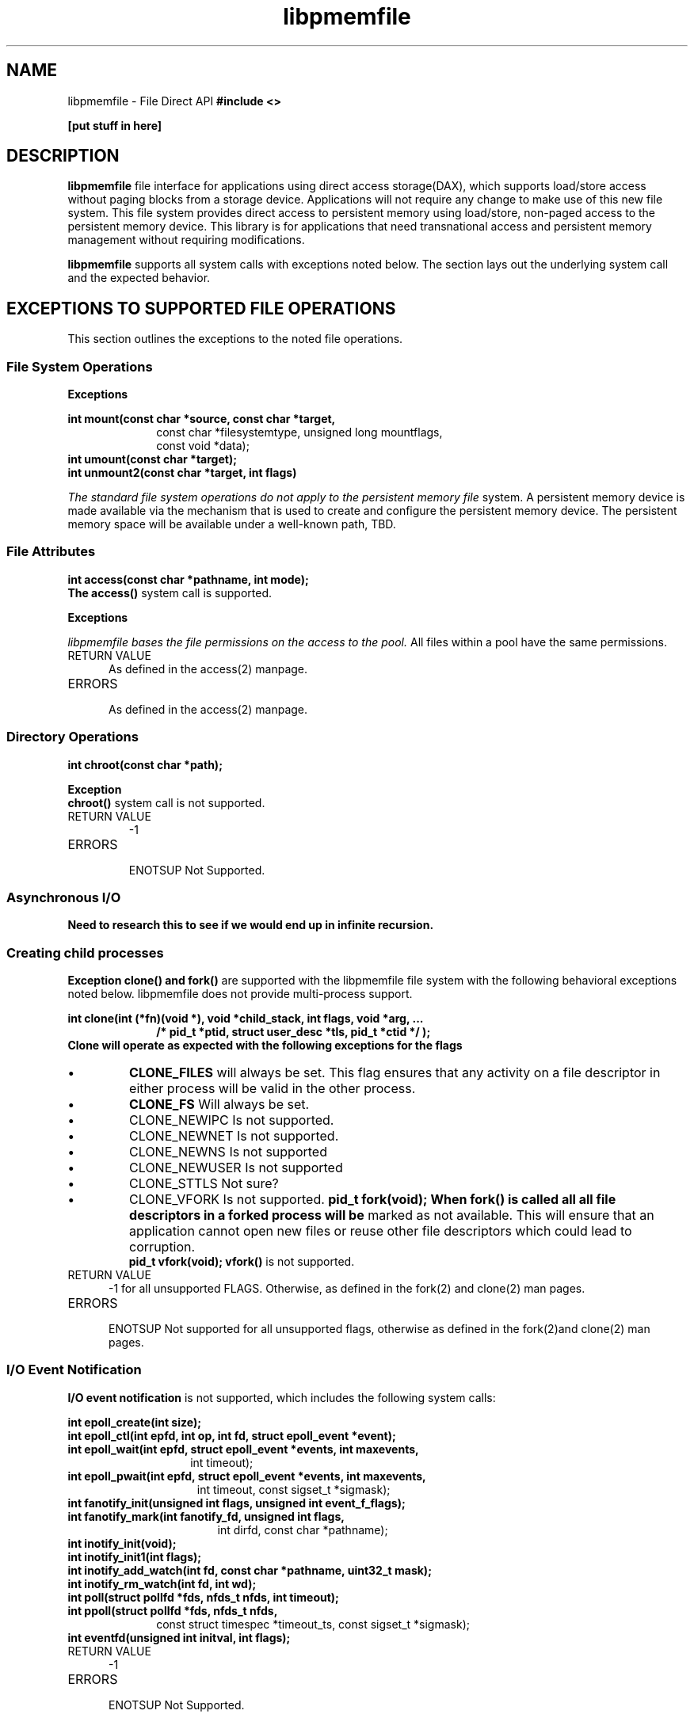 .\"
.\" Copyright (c) 2015, Intel Corporation
.\"
.\" Redistribution and use in source and binary forms, with or without
.\" modification, are permitted provided that the following conditions
.\" are met:
.\"
.\"     * Redistributions of source code must retain the above copyright
.\"       notice, this list of conditions and the following disclaimer.
.\"
.\"     * Redistributions in binary form must reproduce the above copyright
.\"       notice, this list of conditions and the following disclaimer in
.\"       the documentation and/or other materials provided with the
.\"       distribution.
.\"
.\"     * Neither the name of Intel Corporation nor the names of its
.\"       contributors may be used to endorse or promote products derived
.\"       from this software without specific prior written permission.
.\"
.\" THIS SOFTWARE IS PROVIDED BY THE COPYRIGHT HOLDERS AND CONTRIBUTORS
.\" "AS IS" AND ANY EXPRESS OR IMPLIED WARRANTIES, INCLUDING, BUT NOT
.\" LIMITED TO, THE IMPLIED WARRANTIES OF MERCHANTABILITY AND FITNESS FOR
.\" A PARTICULAR PURPOSE ARE DISCLAIMED. IN NO EVENT SHALL THE COPYRIGHT
.\" OWNER OR CONTRIBUTORS BE LIABLE FOR ANY DIRECT, INDIRECT, INCIDENTAL,
.\" SPECIAL, EXEMPLARY, OR CONSEQUENTIAL DAMAGES (INCLUDING, BUT NOT
.\" LIMITED TO, PROCUREMENT OF SUBSTITUTE GOODS OR SERVICES; LOSS OF USE,
.\" DATA, OR PROFITS; OR BUSINESS INTERRUPTION) HOWEVER CAUSED AND ON ANY
.\" THEORY OF LIABILITY, WHETHER IN CONTRACT, STRICT LIABILITY, OR TORT
.\" (INCLUDING NEGLIGENCE OR OTHERWISE) ARISING IN ANY WAY OUT OF THE USE
.\" OF THIS SOFTWARE, EVEN IF ADVISED OF THE POSSIBILITY OF SUCH DAMAGE.
.\"
.\"
.\" libpmemfile.3 -- man page for libpmemfile
.\"
.\" Format this man page with:
.\"	man -l libpmemfile.3
.\" or
.\"	groff -man -Tascii libpmemfile.3
.\"
.TH libpmemfile 3 libpmemfile version 0.1" "NVM Library"
.SH NAME
libpmemfile \- File Direct API
.B #include <>
.sp
.B [put stuff in here]
.sp
.sp
.SH DESCRIPTION
.PP
.B libpmemfile
.T Provides a direct access to persistent memory via the standard file system and
file interface for applications using direct access storage(DAX),
which supports load/store access without paging blocks from a storage device.
Applications will not require any change to make use of this new file system.
This file system provides direct access to persistent memory using load/store,
non-paged access to the persistent memory device.
This library is for applications that need transnational access
and persistent memory management without requiring modifications.

.BI libpmemfile
supports all system calls with exceptions noted below.
The section lays out the underlying system call and the expected behavior.
.sp
.sp
.SH EXCEPTIONS TO SUPPORTED FILE OPERATIONS
This section outlines the exceptions to the noted file operations.
.br
.SS File System Operations
.sp
.B Exceptions
.sp
.B int mount(const char *source, const char *target,
.RS 10
const char *filesystemtype, unsigned long mountflags,
.RE
.RS 10
const void *data);
.RE
.B int umount(const char *target);
.br
.B int unmount2(const char *target, int flags)
.sp
.I The standard file system operations do not apply to the persistent memory file
system. A persistent memory device is made available via the mechanism that
is used to create and configure the persistent memory device. The
persistent memory space will be available under a well-known path, TBD.
.sp
.SS File Attributes
.sp
.B int access(const char *pathname, int mode);
.br
.BI "The access()"
system call is supported.
.sp
.B Exceptions
.sp
.I libpmemfile bases the file permissions on the access to the pool.
All files within a pool have the same permissions.
.IP "RETURN VALUE"
.RS 5
As defined in the access(2) manpage.
.RE
.IP "ERRORS"
.br
.RS 5
As defined in the access(2) manpage.
.RE
.SS Directory Operations
.B int chroot(const char *path);
.sp
.B Exception
.br
.BI chroot()
system call is not supported.
.IP "RETURN VALUE"
-1
.IP ERRORS
.br
ENOTSUP Not Supported.
.SS Asynchronous I/O
.B Need to research this to see if we would end up in infinite recursion.
.sp
.SS Creating child processes
.B Exception
.BI "clone() and fork()"
are supported with the libpmemfile file system with the following behavioral
exceptions noted below. libpmemfile does not provide multi-process support.
.sp
.B int clone(int (*fn)(void *), void *child_stack, int flags, void *arg, ...
.RS 10
.B /* pid_t *ptid, struct user_desc *tls, pid_t *ctid */ );
.RE
.B Clone will operate as expected with the following exceptions for the flags
.IP \[bu]
.BI CLONE_FILES
will always be set. This flag ensures that any activity on a file descriptor
in either process will be valid in the other process.
.IP \[bu]
.BI CLONE_FS
Will always be set.
.IP \[bu]
CLONE_NEWIPC
Is not supported.
.IP \[bu]
CLONE_NEWNET
Is not supported.
.IP \[bu]
CLONE_NEWNS
Is not supported
.IP \[bu]
CLONE_NEWUSER
Is not supported
.IP \[bu]
CLONE_STTLS
Not sure?
.IP \[bu]
CLONE_VFORK
Is not supported.
.B pid_t fork(void);
.B When fork() is called all all file descriptors in a forked process will be
marked as not available.  This will ensure that an application cannot open
new files or reuse other file descriptors which could lead to corruption.
.br
.B pid_t vfork(void);
.B vfork()
is not supported.
.IP "RETURN VALUE"
.RS 5
-1 for all unsupported FLAGS. Otherwise, as defined in the fork(2) and
clone(2) man pages.
.RE
.IP "ERRORS"
.br
.RS 5
ENOTSUP Not supported for all unsupported flags, otherwise as defined in
the fork(2)and clone(2) man pages.
.RE
.SS I/O Event Notification
.sp
.BI "I/O event notification"
is not supported, which includes the following system calls:
.sp
.B int epoll_create(int size);
.br
.B int epoll_ctl(int epfd, int op, int fd, struct epoll_event *event);
.br
.B int epoll_wait(int epfd, struct epoll_event *events, int maxevents,
.RS 14
int timeout);
.RE
.br
.B int epoll_pwait(int epfd, struct epoll_event *events, int maxevents,
.RS 15
int timeout, const sigset_t *sigmask);
.RE
.br
.B int fanotify_init(unsigned int flags, unsigned int event_f_flags);
.br
.B int fanotify_mark(int fanotify_fd, unsigned int flags,
.RS 17
int dirfd, const char *pathname);
.RE
.br
.B int inotify_init(void);
.br
.B int inotify_init1(int flags);
.br
.B int inotify_add_watch(int fd, const char *pathname, uint32_t mask);
.br
.B int inotify_rm_watch(int fd, int wd);
.br
.B int poll(struct pollfd *fds, nfds_t nfds, int timeout);
.br
.B int ppoll(struct pollfd *fds, nfds_t nfds,
.RS 10
const struct timespec *timeout_ts, const sigset_t *sigmask);
.RE
.B int eventfd(unsigned int initval, int flags);
.sp
.IP "RETURN VALUE"
.RS 5
-1
.RE
.IP "ERRORS"
.RS 5
ENOTSUP Not Supported.
.RE
.SS Program Execution
.bi "Execution of a program"
is not supported when the file resides on pmem.
.sp
.B int execve(const char *filename, char *const argv[],
.RS 11
char *const envp[]);
.RE
.IP "RETURN VALUE"
XXX In the case the call to execve includes a file or directory in the pmem
space, we have to find a way to keep that open. All pmem files are close on
exec.
.IP "ERRORS"
.br
XXXXX how do we notify a user of an error? Do we throw an error if they
want to do something with a file or directory in pmem?
.SS Extended Attributes
.BI "Management"
of extended attributes are not supported. These are:
.sp
.B ssize_t lgetxattr(const char *path, const char *name, void  *value,
.RS 18
size_t size);
.RE
.br
.B ssize_t fgetxattr(int fd, const char *name, void *value, size_t size);
.br
.B ssize_t listxattr(const char *path, char *list, size_t size);
.br
.B ssize_t llistxattr(const char *path, char *list, size_t size);
.br
.B ssize_t flistxattr(int fd, char *list, size_t size);
.br
.B int setxattr(const char *path, const char *name, const void *value,
.RS 13
size_t size, int flags);
.RE
.br
.B int lsetxattr(const char *path, const char *name, const void *value,
.RS 14
size_t size, int flags);
.RE
.br
.B int fsetxattr(int fd, const char *name, const void *value, size_t size,
.RS 14
int flags);
.RE
.br
.IP "RETURN VALUE"
.RS 5
 -1
.RE
.IP ERRORS
.RS 5
ENOTSUP Not supported.
.RE
.SS Flushing of Data and Meta-data
.B Exception
.sp
.BI "Flush"
of data and meta-data always succeed. This is due to the fact that all data
and meta-data is written synchronously with libpmemfile.
.sp
.B void sync(void);
.br
.B int sync_file_range(int fd, off64_t offset, off64_t nbytes,
.RS 20
unsigned int flags);
.RE
.B int syncfs(int fd);
.br
.B int fsync(int fd);
.br
.B int fdatasync(int fd);
.IP "RETURN VALUE"
.RS 5
0
.RE
.IP ERRORS
.RS 5
NONE
.RE
.SS int ioctl(int d, int request, ...);
.BI "The ioctl()"
system call is not supported.
.IP "RETURN VALUE"
-1
.IP ERRORS
.br
ENOTSUP Not supported.
.br
.SS Special Files
.BI "The system calls that manage block or character special files"
are not supported.
.br
.B int mknod(const char *pathname, mode_t mode, dev_t dev);
.br
.B int mknodat(int dirfd, const char *pathname, mode_t mode, dev_t dev);
.br
.IP "RETURN VALUE"
.RS 5
-1
.RE
.IP ERRORS
.br
.RS 5
ENOTSUP Not supported.
.RE
.SS Mapping Devices into Memory
.BI "The mmap() and munmap()"
system calls are not supported.
.sp
.B void *mmap(void *addr, size_t length, int prot, int flags,
.RS 15
int fd, off_t offset);
.RE
.br
.B int munmap(void *addr, size_t length);
.br
.B void *mremap(void *old_address, size_t old_size,
.RS 13
size_t new_size, int flags, ... /* void *new_address */);
.RE
.B int msync(void *addr, size_t length, int flags);
.IP "RETURN VALUE"
.RS 5
-1
.RE
.IP ERRORS
.br
.RS 5
ENOTSUP Not supported.
.RE
.sp
.SS Create, Open and Close Files
.BI "The open() and creat()"
system calls are supported. Noted in this section are the flags and mode
bits that are not supported or have different behavior than expected.
.sp
.B int open(const char *pathname, int flags);
.br
.B int open(const char *pathname, int flags, mode_t mode);
.br
.B int creat(const char *pathname, mode_t mode);
.br
.B int openat(int dirfd, const char *pathname, int flags);
.br
.B int openat(int dirfd, const char *pathname, int flags, mode_t mode);
.sp
.BI FLAGS and MODE Bits Exceptions
.IP \[bu]
.B O_ASYNC
.RS 10
Not Supported
.RE
.IP \[bu]
.B O_CLOEXEC
.RS 10
All persistent memory files are close on exec.
.RE
.IP \[bu]
.B O_DIRECT
.RS 10
We never go through page cache.
What does ignoring this mean to applications.
Do We have to worry about alignment?
.br
.BI NOTE:
Used generally when apps manage their own caches. Such as sql. No issue
in this case.
.RE
.IP \[bu]
.B O_EXCL
.br
.RS 10
.B I think we support this.
.RE
.IP \[bu]
.B O_NOCTTY
.RS 10
Not Supported
.RE
.IP \[bu]
.B O_NONBLOCK or O_NDELAY
.RS 10
.B It would this would always be true ?
.RE
.IP \[bu]
.B O_PATH
.RS 10
flag will behave the same as is documented in the open(2)
manpage. However, the use of the file descriptor returned as a result of
this flag cannot be used to pass to another process via a UNIX domain socket.
libpmemfile does not provide UNIX socket support.
.RE
.IP \[bu]
.B O_SYNC
.RS 10
All operations are synchronous. Setting this has no effect.
.RE
.IP \[bu]
.B O_TTY_INIT
.RS 10
Not Supported.
.RE
.sp
.BI "MODE FLAGS"
.sp
.B Exception
.sp
.I "The constants used to set file mode"
are set to the mode of the containing persistent memory pool. Therefore
these must be set at pool create rather than file creation.
.br
.sp
.BI Exception
.br
If the execute bit is set it will be ignored. Files that reside
on persistent memory cannot be executed.
.sp
.SS Synchronous I/O Multiplexing
.BI "Monitoring"
of multiple file descriptors for use in a program for readiness for some
class of I/O operation is not supported. This includes:
.sp
.B int select(int nfds, fd_set *readfds, fd_set *writefds,
.br
.RS 10
fd_set *exceptfds, struct timeval *timeout);
.RE
.B int pselect(int nfds, fd_set *readfds, fd_set *writefds,
.RS 11
fd_set *exceptfds, const struct timespec *timeout,
.RE
.RS 11
const sigset_t *sigmask);
.RE
.B void FD_CLR(int fd, fd_set *set);
.br
.B int FD_ISSET(int fd, fd_set *set);
.br
.B void FD_SET(int fd, fd_set *set);
.br
.B void FD_ZERO(fd_set *set);
.br
.SS File I/O
.BI "All File I/O"
operations are are supported except the noted exceptions.
.sp
.BI Exceptions
.sp
.B  ssize_t readahead(int fd, off64_t offset, size_t count);
.br
libpmemfile does not support page caching. It is a direct access file API
and no page cache is involved.
.IP "RETURN VALUE"
-1
.IP ERRORS
.br
.RS 5
ENOTSUP Not supported.
.RE
.sp
.B  int rename(const char *oldpath, const char *newpath);
.br
.B int renameat(int olddirfd, const char *oldpath,
.RS 12
int newdirfd, const char *newpath);
.RE
.B  int renameat(int olddirfd, const char *oldpath,
.RS 14
int newdirfd, const char *newpath);
.RE
libpmemfile support rename except in the case where one of the paths
is not located in the same file system.
.sp
.IP "RETURN VALUE"
-1 For the case above
.sp
.IP ERRORS
.br
.RS 5
EACCESS No Access.
The file system containing the pathname does not support renaming of the type
requested.
